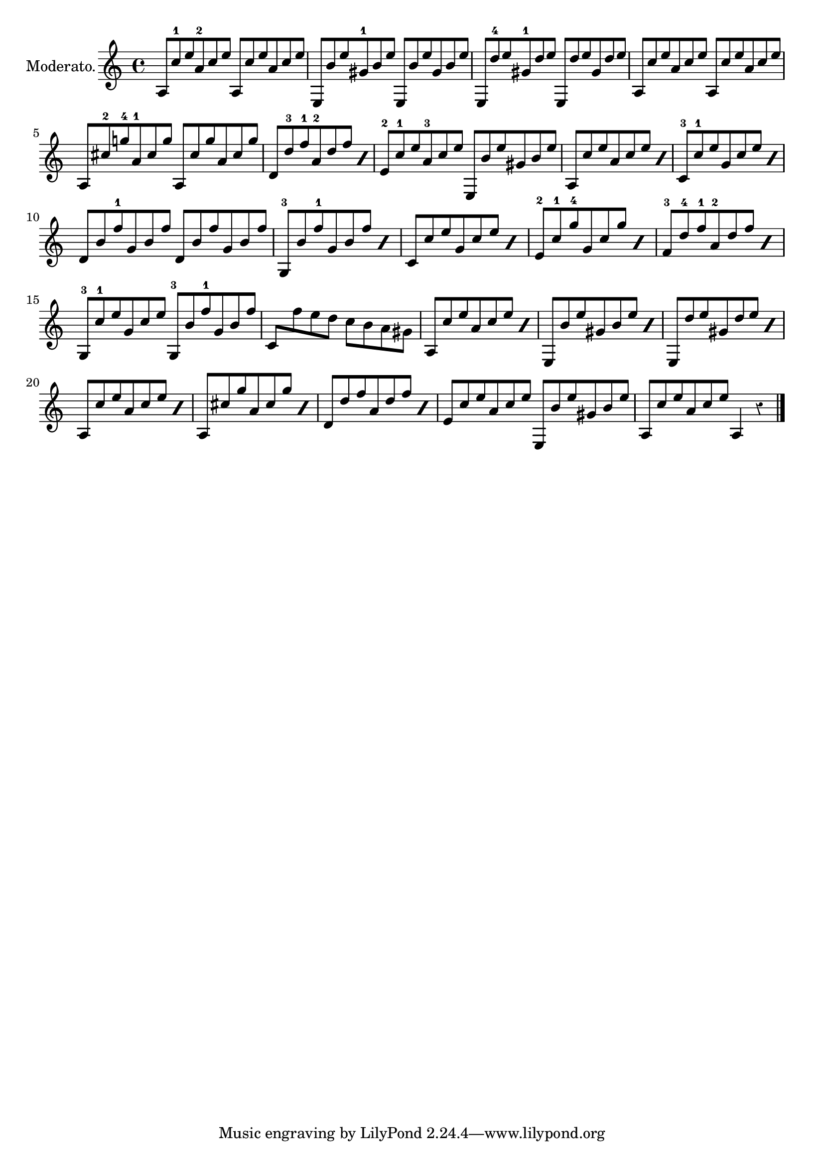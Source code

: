 \version "2.24.3"
\language "english"

#(define RH rightHandFinger)

\layout {
  ragged-right = ##f
  system-count = #5
}

AmArpFinger = \relative \tuplet 3/2 { a8 c'-1 e a,-2 c e }
AmArp = { \omit Fingering \AmArpFinger \undo \omit Fingering }

AmEArpFinger = \relative \tuplet 3/2 { e'8-2 c'-1 e a,-3 c e }
AmEArp = { \omit Fingering \AmEArpFinger \undo \omit Fingering }

EArpFinger = \relative \tuplet 3/2 { e8 b'' e gs,-1 b e }
EArp = { \omit Fingering \EArpFinger \undo \omit Fingering }

ESevenArpFinger = \relative \tuplet 3/2 { e8 d''-4 e gs,-1 d' e }
ESevenArp = { \omit Fingering \ESevenArpFinger \undo \omit Fingering }

ASevenArpFinger = \relative \tuplet 3/2 { a8 cs'-2 g'!-4 a,-1 cs g' }
ASevenArp = \relative \tuplet 3/2 { a8 cs' g' a, cs g' }

DmArpFinger = \relative \tuplet 3/2 { d'8 d'-3 f-1 a,-2 d f }
DmArp = { \omit Fingering \DmArpFinger \undo \omit Fingering }

CArpFinger = \relative \tuplet 3/2 { c'8-3 c'-1 e g, c e }
CArp = { \omit Fingering \CArpFinger \undo \omit Fingering }

GSevenDArpFinger = \relative \tuplet 3/2 { d'8 b' f'-1 g, b f' }
GSevenDArp = { \omit Fingering \GSevenDArpFinger \undo \omit Fingering }

GSevenArpFinger = \relative \tuplet 3/2 { g8-3 b' f'-1 g, b f' }
GSevenArp = { \omit Fingering \GSevenArpFinger \undo \omit Fingering }

CEArpFinger = \relative \tuplet 3/2 { e'8-2 c'-1 g'-4 g, c g' }
CEArp = { \omit Fingering \CEArpFinger \undo \omit Fingering }

DmFArpFinger = \relative \tuplet 3/2 { f'8-3 d'-4 f-1 a,-2 d f }
DmFArp = { \omit Fingering \DmFArpFinger \undo \omit Fingering }

CGArpFinger = \relative \tuplet 3/2 { g8-3 c'-1 e g, c e }
CGArp = { \omit Fingering \CGArpFinger \undo \omit Fingering }

ECadentialSixFour = { \AmEArp \EArp }
GCadentialSixFour = { \CGArpFinger \GSevenArpFinger }

% \new TabStaff \transpose c' c
\relative {
  \set Staff.instrumentName = "Moderato."
  \omit TupletNumber
  \set Timing.beamExceptions = #'()
  \set Timing.baseMoment = #(ly:make-moment 1/12)
  \set Timing.beatStructure = 6,6
  \override Staff.Rest.style = #'classical
  \AmArpFinger
  \AmArp
  \EArpFinger
  \EArp
  \ESevenArpFinger
  \ESevenArp
  \repeat unfold 2 \AmArp
  \break
  \ASevenArpFinger
  \ASevenArp
  \repeat percent 2 \DmArpFinger
  \AmEArpFinger
  \EArp
  \repeat percent 2 \AmArp
  \repeat percent 2 \CArpFinger
  \GSevenDArpFinger
  \GSevenDArp
  \repeat percent 2 \GSevenArpFinger
  \repeat percent 2 \CArp
  \stemUp
  \repeat percent 2 \CEArpFinger
  \repeat percent 2 \DmFArpFinger
  \GCadentialSixFour
  c' \stemDown f' e d c b a gs
  \stemUp
  \repeat percent 2 \AmArp
  \repeat percent 2 \EArp
  \repeat percent 2 \ESevenArp
  \repeat percent 2 \AmArp
  \repeat percent 2 \ASevenArp
  \repeat percent 2 \DmArp
  \ECadentialSixFour
  \AmArp
  a,4 r
  \bar "|."
}
